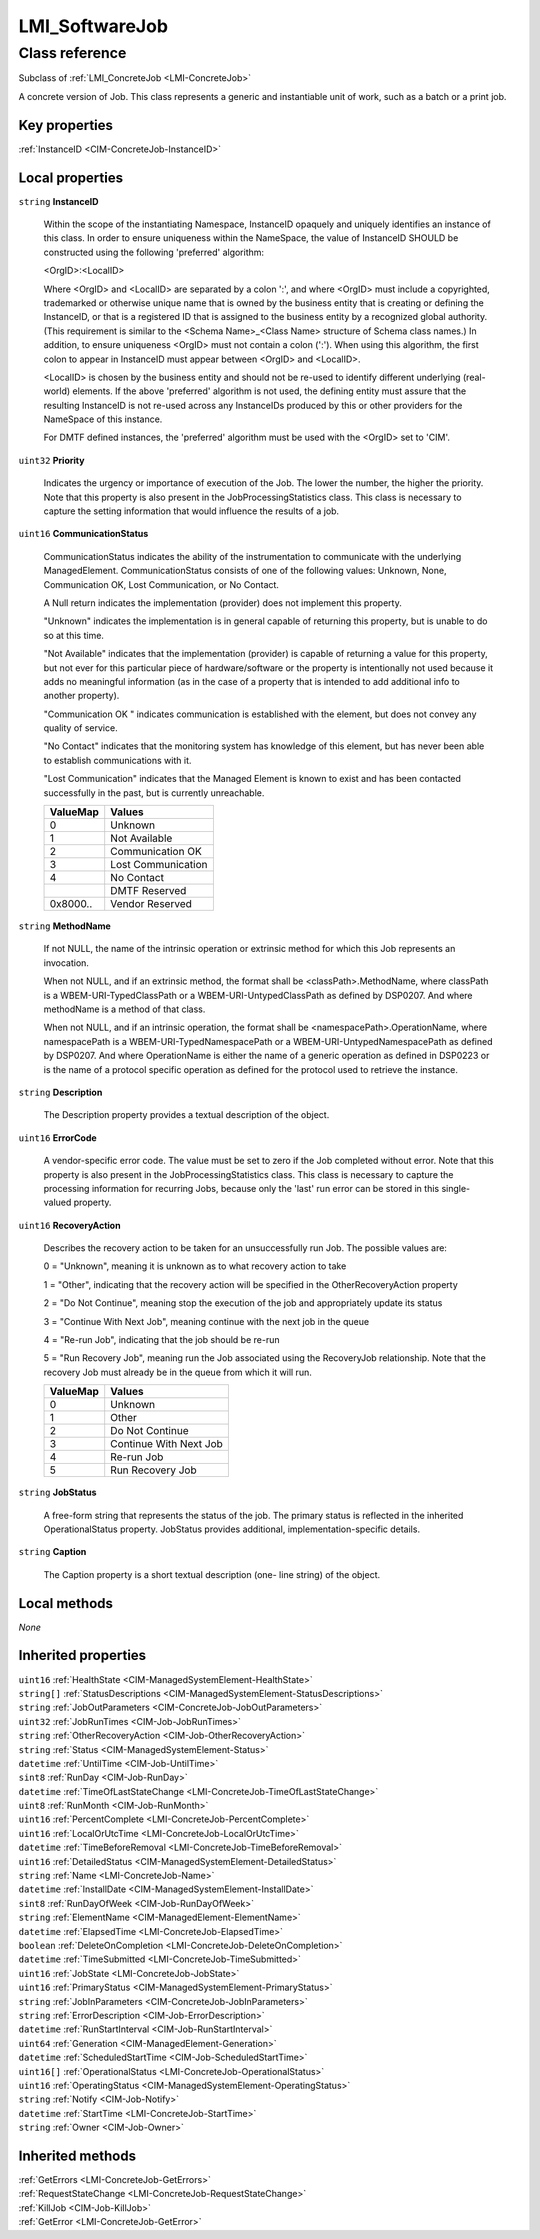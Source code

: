 .. _LMI-SoftwareJob:

LMI_SoftwareJob
---------------

Class reference
===============
Subclass of :ref:`LMI_ConcreteJob <LMI-ConcreteJob>`

A concrete version of Job. This class represents a generic and instantiable unit of work, such as a batch or a print job.


Key properties
^^^^^^^^^^^^^^

| :ref:`InstanceID <CIM-ConcreteJob-InstanceID>`

Local properties
^^^^^^^^^^^^^^^^

.. _LMI-SoftwareJob-InstanceID:

``string`` **InstanceID**

    Within the scope of the instantiating Namespace, InstanceID opaquely and uniquely identifies an instance of this class. In order to ensure uniqueness within the NameSpace, the value of InstanceID SHOULD be constructed using the following 'preferred' algorithm: 

    <OrgID>:<LocalID> 

    Where <OrgID> and <LocalID> are separated by a colon ':', and where <OrgID> must include a copyrighted, trademarked or otherwise unique name that is owned by the business entity that is creating or defining the InstanceID, or that is a registered ID that is assigned to the business entity by a recognized global authority. (This requirement is similar to the <Schema Name>_<Class Name> structure of Schema class names.) In addition, to ensure uniqueness <OrgID> must not contain a colon (':'). When using this algorithm, the first colon to appear in InstanceID must appear between <OrgID> and <LocalID>. 

    <LocalID> is chosen by the business entity and should not be re-used to identify different underlying (real-world) elements. If the above 'preferred' algorithm is not used, the defining entity must assure that the resulting InstanceID is not re-used across any InstanceIDs produced by this or other providers for the NameSpace of this instance. 

    For DMTF defined instances, the 'preferred' algorithm must be used with the <OrgID> set to 'CIM'.

    
.. _LMI-SoftwareJob-Priority:

``uint32`` **Priority**

    Indicates the urgency or importance of execution of the Job. The lower the number, the higher the priority. Note that this property is also present in the JobProcessingStatistics class. This class is necessary to capture the setting information that would influence the results of a job.

    
.. _LMI-SoftwareJob-CommunicationStatus:

``uint16`` **CommunicationStatus**

    CommunicationStatus indicates the ability of the instrumentation to communicate with the underlying ManagedElement. CommunicationStatus consists of one of the following values: Unknown, None, Communication OK, Lost Communication, or No Contact. 

    A Null return indicates the implementation (provider) does not implement this property. 

    "Unknown" indicates the implementation is in general capable of returning this property, but is unable to do so at this time. 

    "Not Available" indicates that the implementation (provider) is capable of returning a value for this property, but not ever for this particular piece of hardware/software or the property is intentionally not used because it adds no meaningful information (as in the case of a property that is intended to add additional info to another property). 

    "Communication OK " indicates communication is established with the element, but does not convey any quality of service. 

    "No Contact" indicates that the monitoring system has knowledge of this element, but has never been able to establish communications with it. 

    "Lost Communication" indicates that the Managed Element is known to exist and has been contacted successfully in the past, but is currently unreachable.

    
    ======== ==================
    ValueMap Values            
    ======== ==================
    0        Unknown           
    1        Not Available     
    2        Communication OK  
    3        Lost Communication
    4        No Contact        
    ..       DMTF Reserved     
    0x8000.. Vendor Reserved   
    ======== ==================
    
.. _LMI-SoftwareJob-MethodName:

``string`` **MethodName**

    If not NULL, the name of the intrinsic operation or extrinsic method for which this Job represents an invocation.

    When not NULL, and if an extrinsic method, the format shall be <classPath>.MethodName, where classPath is a WBEM-URI-TypedClassPath or a WBEM-URI-UntypedClassPath as defined by DSP0207. And where methodName is a method of that class.

    When not NULL, and if an intrinsic operation, the format shall be <namespacePath>.OperationName, where namespacePath is a WBEM-URI-TypedNamespacePath or a WBEM-URI-UntypedNamespacePath as defined by DSP0207. And where OperationName is either the name of a generic operation as defined in DSP0223 or is the name of a protocol specific operation as defined for the protocol used to retrieve the instance.

    
.. _LMI-SoftwareJob-Description:

``string`` **Description**

    The Description property provides a textual description of the object.

    
.. _LMI-SoftwareJob-ErrorCode:

``uint16`` **ErrorCode**

    A vendor-specific error code. The value must be set to zero if the Job completed without error. Note that this property is also present in the JobProcessingStatistics class. This class is necessary to capture the processing information for recurring Jobs, because only the 'last' run error can be stored in this single-valued property.

    
.. _LMI-SoftwareJob-RecoveryAction:

``uint16`` **RecoveryAction**

    Describes the recovery action to be taken for an unsuccessfully run Job. The possible values are: 

    0 = "Unknown", meaning it is unknown as to what recovery action to take 

    1 = "Other", indicating that the recovery action will be specified in the OtherRecoveryAction property 

    2 = "Do Not Continue", meaning stop the execution of the job and appropriately update its status 

    3 = "Continue With Next Job", meaning continue with the next job in the queue 

    4 = "Re-run Job", indicating that the job should be re-run 

    5 = "Run Recovery Job", meaning run the Job associated using the RecoveryJob relationship. Note that the recovery Job must already be in the queue from which it will run.

    
    ======== ======================
    ValueMap Values                
    ======== ======================
    0        Unknown               
    1        Other                 
    2        Do Not Continue       
    3        Continue With Next Job
    4        Re-run Job            
    5        Run Recovery Job      
    ======== ======================
    
.. _LMI-SoftwareJob-JobStatus:

``string`` **JobStatus**

    A free-form string that represents the status of the job. The primary status is reflected in the inherited OperationalStatus property. JobStatus provides additional, implementation-specific details.

    
.. _LMI-SoftwareJob-Caption:

``string`` **Caption**

    The Caption property is a short textual description (one- line string) of the object.

    

Local methods
^^^^^^^^^^^^^

*None*

Inherited properties
^^^^^^^^^^^^^^^^^^^^

| ``uint16`` :ref:`HealthState <CIM-ManagedSystemElement-HealthState>`
| ``string[]`` :ref:`StatusDescriptions <CIM-ManagedSystemElement-StatusDescriptions>`
| ``string`` :ref:`JobOutParameters <CIM-ConcreteJob-JobOutParameters>`
| ``uint32`` :ref:`JobRunTimes <CIM-Job-JobRunTimes>`
| ``string`` :ref:`OtherRecoveryAction <CIM-Job-OtherRecoveryAction>`
| ``string`` :ref:`Status <CIM-ManagedSystemElement-Status>`
| ``datetime`` :ref:`UntilTime <CIM-Job-UntilTime>`
| ``sint8`` :ref:`RunDay <CIM-Job-RunDay>`
| ``datetime`` :ref:`TimeOfLastStateChange <LMI-ConcreteJob-TimeOfLastStateChange>`
| ``uint8`` :ref:`RunMonth <CIM-Job-RunMonth>`
| ``uint16`` :ref:`PercentComplete <LMI-ConcreteJob-PercentComplete>`
| ``uint16`` :ref:`LocalOrUtcTime <LMI-ConcreteJob-LocalOrUtcTime>`
| ``datetime`` :ref:`TimeBeforeRemoval <LMI-ConcreteJob-TimeBeforeRemoval>`
| ``uint16`` :ref:`DetailedStatus <CIM-ManagedSystemElement-DetailedStatus>`
| ``string`` :ref:`Name <LMI-ConcreteJob-Name>`
| ``datetime`` :ref:`InstallDate <CIM-ManagedSystemElement-InstallDate>`
| ``sint8`` :ref:`RunDayOfWeek <CIM-Job-RunDayOfWeek>`
| ``string`` :ref:`ElementName <CIM-ManagedElement-ElementName>`
| ``datetime`` :ref:`ElapsedTime <LMI-ConcreteJob-ElapsedTime>`
| ``boolean`` :ref:`DeleteOnCompletion <LMI-ConcreteJob-DeleteOnCompletion>`
| ``datetime`` :ref:`TimeSubmitted <LMI-ConcreteJob-TimeSubmitted>`
| ``uint16`` :ref:`JobState <LMI-ConcreteJob-JobState>`
| ``uint16`` :ref:`PrimaryStatus <CIM-ManagedSystemElement-PrimaryStatus>`
| ``string`` :ref:`JobInParameters <CIM-ConcreteJob-JobInParameters>`
| ``string`` :ref:`ErrorDescription <CIM-Job-ErrorDescription>`
| ``datetime`` :ref:`RunStartInterval <CIM-Job-RunStartInterval>`
| ``uint64`` :ref:`Generation <CIM-ManagedElement-Generation>`
| ``datetime`` :ref:`ScheduledStartTime <CIM-Job-ScheduledStartTime>`
| ``uint16[]`` :ref:`OperationalStatus <LMI-ConcreteJob-OperationalStatus>`
| ``uint16`` :ref:`OperatingStatus <CIM-ManagedSystemElement-OperatingStatus>`
| ``string`` :ref:`Notify <CIM-Job-Notify>`
| ``datetime`` :ref:`StartTime <LMI-ConcreteJob-StartTime>`
| ``string`` :ref:`Owner <CIM-Job-Owner>`

Inherited methods
^^^^^^^^^^^^^^^^^

| :ref:`GetErrors <LMI-ConcreteJob-GetErrors>`
| :ref:`RequestStateChange <LMI-ConcreteJob-RequestStateChange>`
| :ref:`KillJob <CIM-Job-KillJob>`
| :ref:`GetError <LMI-ConcreteJob-GetError>`

